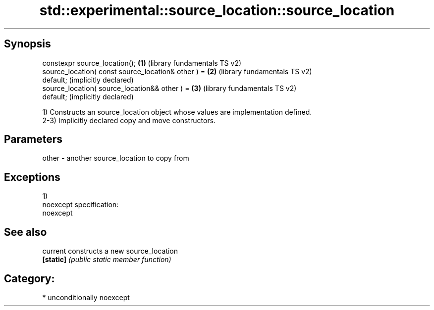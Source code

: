 .TH std::experimental::source_location::source_location 3 "Sep  4 2015" "2.0 | http://cppreference.com" "C++ Standard Libary"
.SH Synopsis
   constexpr source_location();                        \fB(1)\fP (library fundamentals TS v2)
   source_location( const source_location& other ) =   \fB(2)\fP (library fundamentals TS v2)
   default;                                                (implicitly declared)
   source_location( source_location&& other ) =        \fB(3)\fP (library fundamentals TS v2)
   default;                                                (implicitly declared)

   1) Constructs an source_location object whose values are implementation defined.
   2-3) Implicitly declared copy and move constructors.

.SH Parameters

   other - another source_location to copy from

.SH Exceptions

   1)
   noexcept specification:
   noexcept

.SH See also

   current  constructs a new source_location
   \fB[static]\fP \fI(public static member function)\fP

.SH Category:

     * unconditionally noexcept
